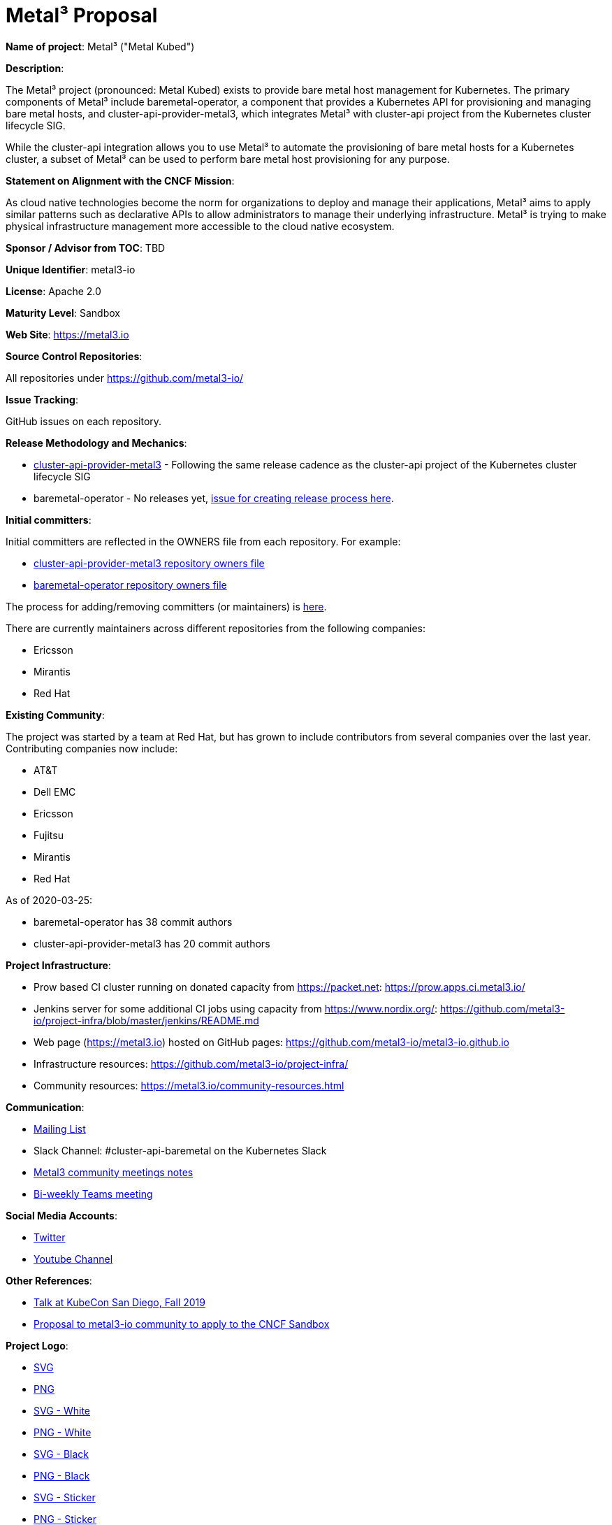 # Metal³ Proposal

*Name of project*: Metal³ ("Metal Kubed")

*Description*:

The Metal³ project (pronounced: Metal Kubed) exists to provide bare metal host
management for Kubernetes.  The primary components of Metal³ include
baremetal-operator, a component that provides a Kubernetes API for provisioning
and managing bare metal hosts, and cluster-api-provider-metal3, which
integrates Metal³ with cluster-api project from the Kubernetes cluster
lifecycle SIG.

While the cluster-api integration allows you to use Metal³ to automate the
provisioning of bare metal hosts for a Kubernetes cluster, a subset of Metal³
can be used to perform bare metal host provisioning for any purpose.

*Statement on Alignment with the CNCF Mission*:

As cloud native technologies become the norm for organizations to deploy and
manage their applications, Metal³ aims to apply similar patterns such as
declarative APIs to allow administrators to manage their underlying
infrastructure.  Metal³ is trying to make physical infrastructure management
more accessible to the cloud native ecosystem.

*Sponsor / Advisor from TOC*: TBD

*Unique Identifier*: metal3-io

*License*: Apache 2.0

*Maturity Level*: Sandbox

*Web Site*: https://metal3.io

*Source Control Repositories*:

All repositories under https://github.com/metal3-io/

*Issue Tracking*:

GitHub issues on each repository.

*Release Methodology and Mechanics*:

* link:https://github.com/metal3-io/cluster-api-provider-metal3/blob/master/docs/releasing.md[cluster-api-provider-metal3] - Following the same release cadence as the cluster-api project of the Kubernetes cluster lifecycle SIG
* baremetal-operator - No releases yet, link:https://github.com/metal3-io/metal3-docs/issues/71[issue for creating release process here].

*Initial committers*:

Initial committers are reflected in the OWNERS file from each repository.  For example:

* link:https://github.com/metal3-io/cluster-api-provider-metal3/blob/master/OWNERS[cluster-api-provider-metal3 repository owners file]
* link:https://github.com/metal3-io/baremetal-operator/blob/master/OWNERS[baremetal-operator repository owners file]

The process for adding/removing committers (or maintainers) is
link:https://github.com/metal3-io/metal3-docs/tree/master/maintainers[here].

There are currently maintainers across different repositories from the following
companies:

* Ericsson
* Mirantis
* Red Hat

*Existing Community*:

The project was started by a team at Red Hat, but has grown to include
contributors from several companies over the last year.  Contributing companies
now include:

* AT&T
* Dell EMC
* Ericsson
* Fujitsu
* Mirantis
* Red Hat

As of 2020-03-25:

* baremetal-operator has 38 commit authors
* cluster-api-provider-metal3 has 20 commit authors

*Project Infrastructure*:

* Prow based CI cluster running on donated capacity from https://packet.net:
  https://prow.apps.ci.metal3.io/
* Jenkins server for some additional CI jobs using capacity from
  https://www.nordix.org/:
  https://github.com/metal3-io/project-infra/blob/master/jenkins/README.md
* Web page (https://metal3.io) hosted on GitHub pages:
  https://github.com/metal3-io/metal3-io.github.io
* Infrastructure resources: https://github.com/metal3-io/project-infra/
* Community resources: https://metal3.io/community-resources.html

*Communication*:

* link:https://groups.google.com/forum/#!forum/metal3-dev[Mailing List]
* Slack Channel: #cluster-api-baremetal on the Kubernetes Slack
* link:https://docs.google.com/document/d/1d7jqIgmKHvOdcEmE2v72WDZo9kz7WwhuslDOili25Ls/edit[Metal3 community meetings notes]
* link:https://teams.microsoft.com/l/meetup-join/19%3ameeting_Nzg3MzQwMjUtOTI1Yi00ZTNhLWI3ZDktZmRkNTQ4NDgxY2E1%40thread.v2/0?context=%7b%22Tid%22%3a%22d2585e63-66b9-44b6-a76e-4f4b217d97fd%22%2c%22Oid%22%3a%22456f342b-7f3c-4825-abcd-e095f00cd654%22%7d[Bi-weekly Teams meeting]

*Social Media Accounts*:

* link:https://twitter.com/metal3_io[Twitter]
* link:https://www.youtube.com/channel/UC_xneeYbo-Dl4g-U78xW15g[Youtube Channel]

*Other References*:

* link:https://www.youtube.com/watch?v=KIIkVD7gujY[Talk at KubeCon San Diego, Fall 2019]
* link:https://github.com/metal3-io/metal3-docs/blob/master/design/community/foundation-proposal.md[Proposal to metal3-io community to apply to the CNCF Sandbox]

*Project Logo*:

* link:https://github.com/metal3-io/metal3-docs/blob/master/images/metal3.svg[SVG]
* link:https://github.com/metal3-io/metal3-docs/blob/master/images/metal3.png[PNG]
* link:https://github.com/metal3-io/metal3-docs/blob/master/images/metal3-white.svg[SVG - White]
* link:https://github.com/metal3-io/metal3-docs/blob/master/images/metal3-white.png[PNG - White]
* link:https://github.com/metal3-io/metal3-docs/blob/master/images/metal3-.svg[SVG - Black]
* link:https://github.com/metal3-io/metal3-docs/blob/master/images/metal3-black.png[PNG - Black]
* link:https://github.com/metal3-io/metal3-docs/blob/master/images/metal3-website-sticker.svg[SVG - Sticker]
* link:https://github.com/metal3-io/metal3-docs/blob/master/images/metal3-website-sticker.png[PNG - Sticker]
* link:https://github.com/metal3-io/metal3-docs/blob/master/images/metal3-banner.pdf[PDF - Banner]

*External Dependencies*:

Generated using https://github.com/google/go-licenses

.Dependencies for baremetal-operator
|===
|Package |License

|github.com/PuerkitoBio/urlesc
|BSD-3-Clause

|golang.org/x/text
|BSD-3-Clause

|github.com/evanphx/json-patch
|BSD-3-Clause

|go.uber.org/atomic
|MIT

|github.com/gophercloud/gophercloud
|Apache-2.0

|golang.org/x/xerrors
|BSD-3-Clause

|github.com/PuerkitoBio/purell
|BSD-3-Clause

|gopkg.in/fsnotify.v1
|BSD-3-Clause

|cloud.google.com/go/compute/metadata
|Apache-2.0

|github.com/emicklei/go-restful
|MIT

|sigs.k8s.io/controller-runtime/pkg
|Apache-2.0

|github.com/go-openapi/spec
|Apache-2.0

|k8s.io/apimachinery
|Apache-2.0

|github.com/matttproud/golang_protobuf_extensions/pbutil
|Apache-2.0

|github.com/hashicorp/golang-lru
|MPL-2.0

|gopkg.in/yaml.v2
|Apache-2.0

|golang.org/x/net
|BSD-3-Clause

|github.com/go-logr/logr
|Apache-2.0

|gomodules.xyz/jsonpatch/v2
|Apache-2.0

|github.com/go-openapi/swag
|Apache-2.0

|k8s.io/api
|Apache-2.0

|github.com/go-openapi/jsonreference
|Apache-2.0

|k8s.io/client-go
|Apache-2.0

|github.com/imdario/mergo
|BSD-3-Clause

|github.com/mailru/easyjson
|MIT

|github.com/go-logr/zapr
|Apache-2.0

|github.com/golang/groupcache/lru
|Apache-2.0

|github.com/beorn7/perks/quantile
|MIT

|github.com/golang/protobuf
|BSD-3-Clause

|github.com/prometheus/common/internal/bitbucket.org/ww/goautoneg
|BSD-3-Clause

|golang.org/x/sys/unix
|BSD-3-Clause

|github.com/spf13/pflag
|BSD-3-Clause

|github.com/gogo/protobuf
|BSD-3-Clause

|github.com/google/gofuzz
|Apache-2.0

|github.com/pkg/errors
|BSD-2-Clause

|sigs.k8s.io/yaml
|MIT

|github.com/modern-go/reflect2
|Apache-2.0

|golang.org/x/time/rate
|BSD-3-Clause

|gopkg.in/inf.v0
|BSD-3-Clause

|github.com/json-iterator/go
|MIT

|github.com/davecgh/go-spew/spew
|ISC

|golang.org/x/oauth2
|BSD-3-Clause

|github.com/metal3-io/baremetal-operator
|Apache-2.0

|go.uber.org/multierr
|MIT

|github.com/prometheus/client_golang/prometheus
|Apache-2.0

|github.com/modern-go/concurrent
|Apache-2.0

|github.com/cespare/xxhash/v2
|MIT

|github.com/prometheus/procfs
|Apache-2.0

|golang.org/x/crypto/ssh/terminal
|BSD-3-Clause

|github.com/google/uuid
|BSD-3-Clause

|github.com/go-openapi/jsonpointer
|Apache-2.0

|k8s.io/klog
|Apache-2.0

|k8s.io/kube-openapi/pkg
|Apache-2.0

|go.uber.org/zap
|MIT

|github.com/prometheus/client_model/go
|Apache-2.0

|github.com/googleapis/gnostic
|Apache-2.0

|github.com/prometheus/common
|Apache-2.0

|k8s.io/utils
|Apache-2.0

|github.com/google/go-cmp/cmp
|BSD-3-Clause

|github.com/operator-framework/operator-sdk
|Apache-2.0
|===

.Dependencies for cluster-api-provider-metal3
|===
|Package |License

|github.com/modern-go/concurrent
|Apache-2.0

|github.com/google/uuid
|BSD-3-Clause

|golang.org/x/text
|BSD-3-Clause

|github.com/pkg/errors
|BSD-2-Clause

|gomodules.xyz/jsonpatch/v2
|Apache-2.0

|github.com/PuerkitoBio/urlesc
|BSD-3-Clause

|github.com/golang/mock/gomock
|Apache-2.0

|github.com/docker/distribution
|Apache-2.0

|k8s.io/klog
|Apache-2.0

|github.com/evanphx/json-patch
|BSD-3-Clause

|github.com/matttproud/golang_protobuf_extensions/pbutil
|Apache-2.0

|github.com/opencontainers/go-digest
|Apache-2.0

|github.com/go-openapi/spec
|Apache-2.0

|github.com/metal3-io/cluster-api-provider-metal3
|Apache-2.0

|k8s.io/api
|Apache-2.0

|github.com/blang/semver
|MIT

|sigs.k8s.io/controller-runtime
|Apache-2.0

|golang.org/x/oauth2
|BSD-3-Clause

|github.com/hashicorp/golang-lru
|MPL-2.0

|github.com/golang/groupcache/lru
|Apache-2.0

|github.com/prometheus/common
|Apache-2.0

|github.com/mailru/easyjson
|MIT

|github.com/gogo/protobuf
|BSD-3-Clause

|github.com/davecgh/go-spew/spew
|ISC

|github.com/modern-go/reflect2
|Apache-2.0

|gopkg.in/yaml.v2
|Apache-2.0

|github.com/spf13/pflag
|BSD-3-Clause

|k8s.io/apimachinery
|Apache-2.0

|golang.org/x/time/rate
|BSD-3-Clause

|github.com/metal3-io/baremetal-operator/pkg/apis
|Apache-2.0

|github.com/PuerkitoBio/purell
|BSD-3-Clause

|k8s.io/cluster-bootstrap/token
|Apache-2.0

|golang.org/x/crypto/ssh/terminal
|BSD-3-Clause

|github.com/json-iterator/go
|MIT

|github.com/imdario/mergo
|BSD-3-Clause

|github.com/go-openapi/swag
|Apache-2.0

|github.com/go-logr/logr
|Apache-2.0

|k8s.io/apiextensions-apiserver/pkg/apis/apiextensions
|Apache-2.0

|github.com/go-openapi/jsonpointer
|Apache-2.0

|gopkg.in/fsnotify.v1
|BSD-3-Clause

|gopkg.in/inf.v0
|BSD-3-Clause

|golang.org/x/net
|BSD-3-Clause

|k8s.io/utils
|Apache-2.0

|github.com/googleapis/gnostic
|Apache-2.0

|github.com/cespare/xxhash/v2
|MIT

|github.com/prometheus/common/internal/bitbucket.org/ww/goautoneg
|BSD-3-Clause

|golang.org/x/sys/unix
|BSD-3-Clause

|github.com/google/go-cmp/cmp
|BSD-3-Clause

|github.com/prometheus/client_golang/prometheus
|Apache-2.0

|github.com/beorn7/perks/quantile
|MIT

|github.com/prometheus/procfs
|Apache-2.0

|golang.org/x/xerrors
|BSD-3-Clause

|github.com/google/gofuzz
|Apache-2.0

|sigs.k8s.io/cluster-api
|Apache-2.0

|sigs.k8s.io/yaml
|MIT

|github.com/golang/protobuf
|BSD-3-Clause

|github.com/onsi/gomega
|MIT

|k8s.io/client-go
|Apache-2.0

|github.com/go-openapi/jsonreference
|Apache-2.0

|github.com/emicklei/go-restful
|MIT

|k8s.io/kube-openapi/pkg
|Apache-2.0

|github.com/prometheus/client_model/go
|Apache-2.0

|cloud.google.com/go/compute/metadata
|Apache-2.0
|===
